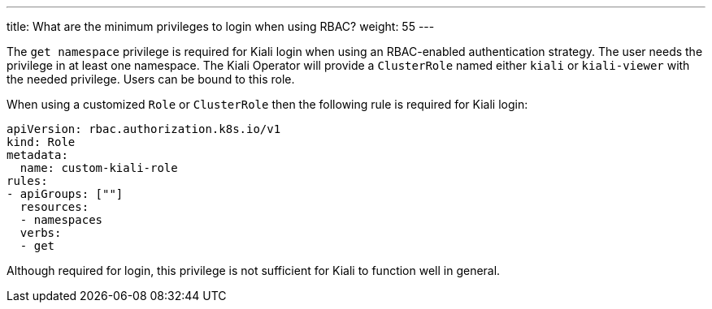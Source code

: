 ---
title: What are the minimum privileges to login when using RBAC?
weight: 55
---

The `get namespace` privilege is required for Kiali login when using an
RBAC-enabled authentication strategy.  The user needs the privilege in at least
one namespace.  The Kiali Operator will provide a `ClusterRole` named either
`kiali` or `kiali-viewer` with the needed privilege.  Users can be bound to
this role.

When using a customized `Role` or `ClusterRole` then the following rule is
required for Kiali login:

[source,yaml]
----
apiVersion: rbac.authorization.k8s.io/v1
kind: Role
metadata:
  name: custom-kiali-role
rules:
- apiGroups: [""]
  resources:
  - namespaces
  verbs:
  - get
----

Although required for login, this privilege is not sufficient for Kiali
to function well in general.
